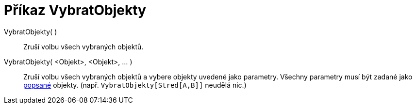= Příkaz VybratObjekty
:page-en: commands/SelectObjects
ifdef::env-github[:imagesdir: /cs/modules/ROOT/assets/images]

VybratObjekty( )::
  Zruší volbu všech vybraných objektů.
VybratObjekty( <Objekt>, <Objekt>, ... )::
  Zruší volbu všech vybraných objektů a vybere objekty uvedené jako parametry. Všechny parametry musí být zadané jako
  xref:/Štítky_a_popisky.adoc[popsané] objekty. (např. `++VybratObjekty[Stred[A,B]]++` neudělá nic.)
